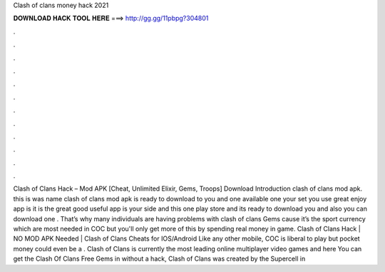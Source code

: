 Clash of clans money hack 2021

𝐃𝐎𝐖𝐍𝐋𝐎𝐀𝐃 𝐇𝐀𝐂𝐊 𝐓𝐎𝐎𝐋 𝐇𝐄𝐑𝐄 ===> http://gg.gg/11pbpg?304801

.

.

.

.

.

.

.

.

.

.

.

.

Clash of Clans Hack – Mod APK [Cheat, Unlimited Elixir, Gems, Troops] Download Introduction clash of clans mod apk. this is was name clash of clans mod apk is ready to download to you and one available one your set you use great enjoy app is it is the great good useful app is your side and this one play store and its ready to download you and also you can download one . That’s why many individuals are having problems with clash of clans Gems cause it’s the sport currency which are most needed in COC but you'll only get more of this by spending real money in game. Clash of Clans Hack | NO MOD APK Needed | Clash of Clans Cheats for IOS/Android Like any other mobile, COC is liberal to play but pocket money could even be a . Clash of Clans is currently the most leading online multiplayer video games and here You can get the Clash Of Clans Free Gems in without a hack, Clash of Clans was created by the Supercell in 